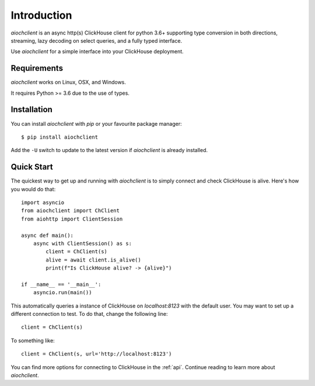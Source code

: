 .. _install:

Introduction
============

`aiochclient` is an async http(s) ClickHouse client for python 3.6+ supporting
type conversion in both directions, streaming, lazy decoding on select queries,
and a fully typed interface.

Use `aiochclient` for a simple interface into your ClickHouse deployment.

Requirements
------------

`aiochclient` works on Linux, OSX, and Windows.

It requires Python >= 3.6 due to the use of types.

Installation
------------

You can install `aiochclient` with `pip` or your favourite package manager:

::

    $ pip install aiochclient


Add the ``-U`` switch to update to the latest version if `aiochclient` is already
installed.

Quick Start
-----------

The quickest way to get up and running with `aiochclient` is to simply connect
and check ClickHouse is alive. Here's how you would do that:

::

    import asyncio
    from aiochclient import ChClient
    from aiohttp import ClientSession

    async def main():
        async with ClientSession() as s:
            client = ChClient(s)
            alive = await client.is_alive()
            print(f"Is ClickHouse alive? -> {alive}")

    if __name__ == '__main__':
        asyncio.run(main())

This automatically queries a instance of ClickHouse on `localhost:8123` with the
default user. You may want to set up a different connection to test. To do that,
change the following line::
    client = ChClient(s)

To something like::

    client = ChClient(s, url='http://localhost:8123')

You can find more options for connecting to ClickHouse in the :ref:`api`.
Continue reading to learn more about `aiochclient`.
